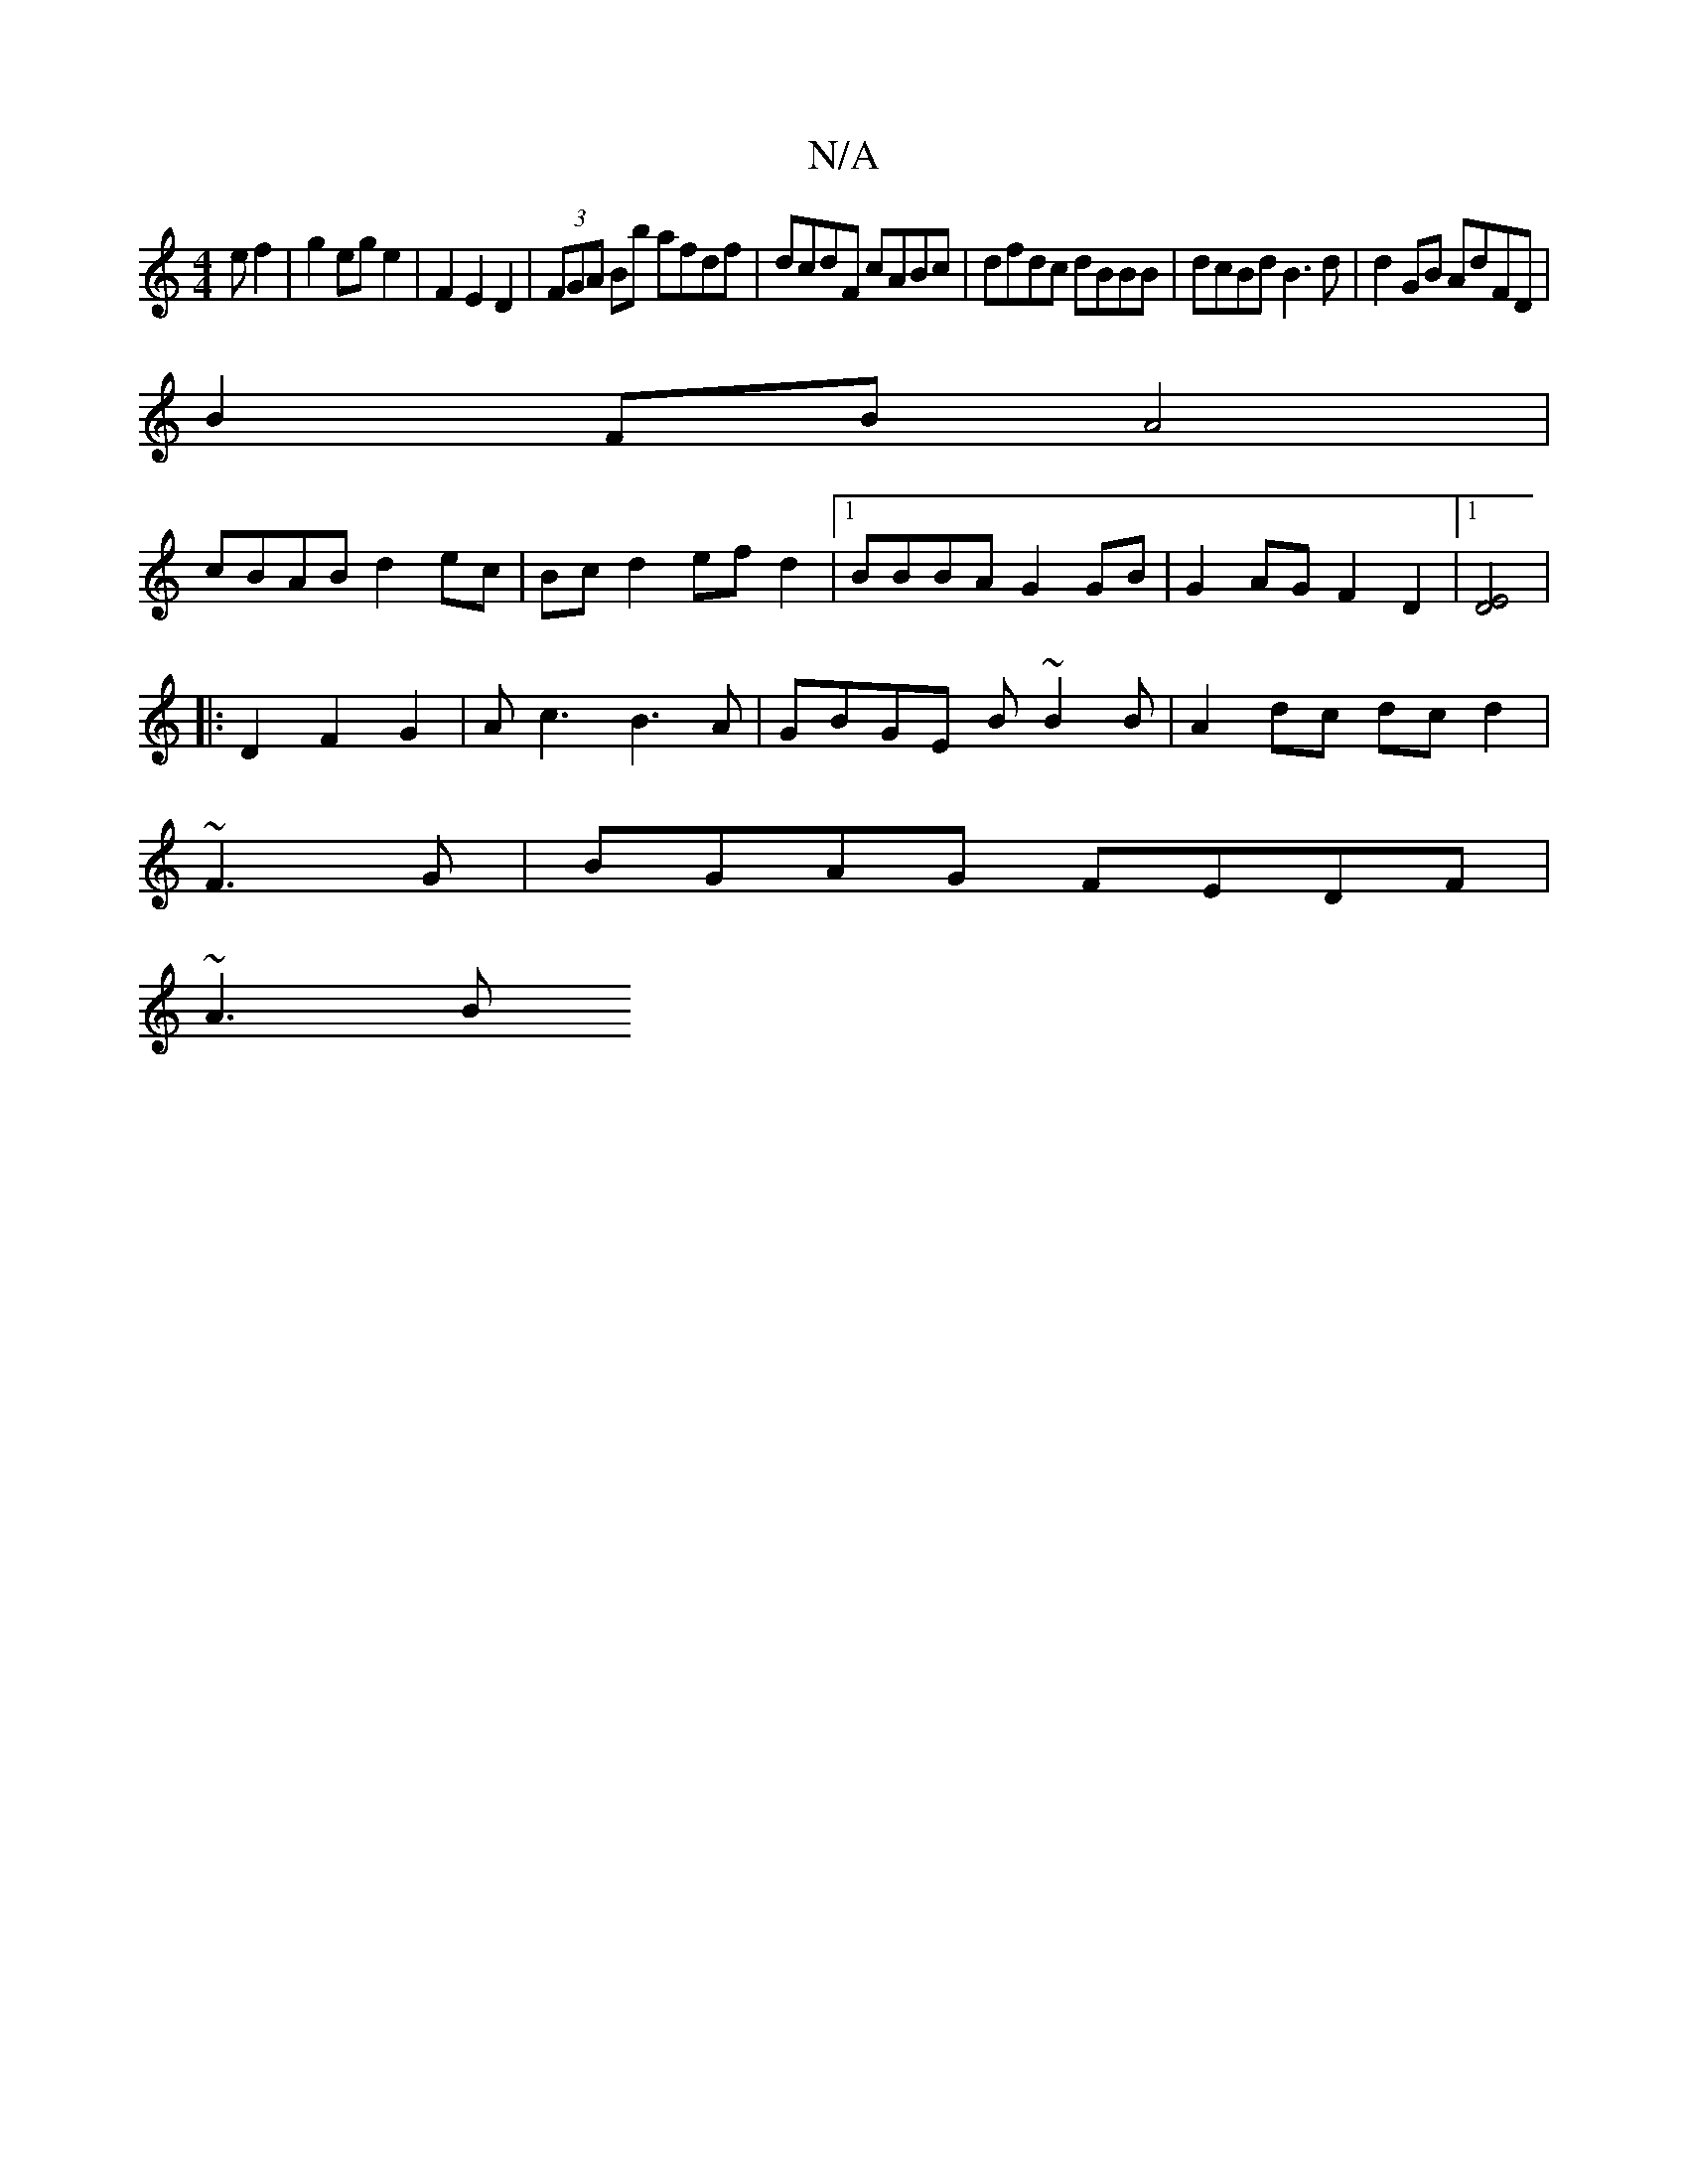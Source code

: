 X:1
T:N/A
M:4/4
R:N/A
K:Cmajor
3 e f2|g2 eg e2|F2 E2D2|(3FGA Bb afdf|dcdF cABc|dfdc dBBB|dcBd B3d|d2GB AdFD|
B2 FB A4|
cBAB d2ec|Bc d2 efd2|1 BBBA G2GB|G2AG F2D2|1 [E4D4]|
|:D2F2G2|Ac3 B3A|GBGE B~B2B|A2dc dcd2|
~F3G|BGAG FEDF|
~A3B